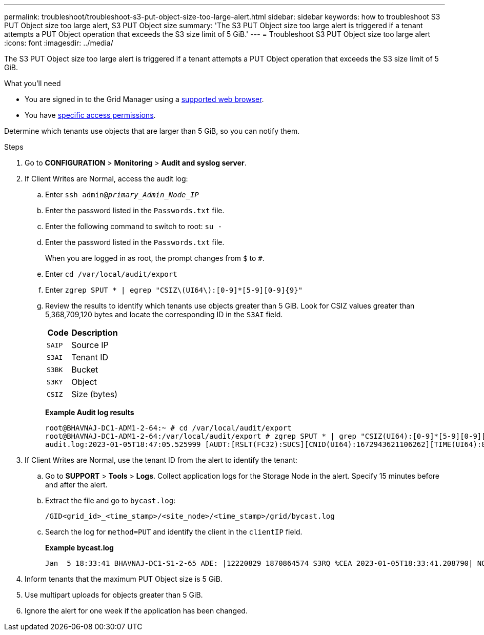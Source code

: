 ---
permalink: troubleshoot/troubleshoot-s3-put-object-size-too-large-alert.html
sidebar: sidebar
keywords: how to troubleshoot S3 PUT Object size too large alert, S3 PUT Object size
summary: 'The S3 PUT Object size too large alert is triggered if a tenant attempts a PUT Object operation that exceeds the S3 size limit of 5 GiB.'
---
= Troubleshoot S3 PUT Object size too large alert
:icons: font
:imagesdir: ../media/

[.lead]
The S3 PUT Object size too large alert is triggered if a tenant attempts a PUT Object operation that exceeds the S3 size limit of 5 GiB.

.What you'll need
* You are signed in to the Grid Manager using a link:../admin/web-browser-requirements.html[supported web browser].
* You have link:../admin/admin-group-permissions.html[specific access permissions].

Determine which tenants use objects that are larger than 5 GiB, so you can notify them.

.Steps

. Go to *CONFIGURATION* > *Monitoring* > *Audit and syslog server*.
 
. If Client Writes are Normal, access the audit log:
.. Enter `ssh admin@_primary_Admin_Node_IP_`
.. Enter the password listed in the `Passwords.txt` file.
.. Enter the following command to switch to root: `su -`
.. Enter the password listed in the `Passwords.txt` file.
+
When you are logged in as root, the prompt changes from `$` to `#`.
.. Enter `cd /var/local/audit/export`
.. Enter `zgrep SPUT * | egrep "CSIZ\(UI64\):[0-9]*[5-9][0-9]{9}"`

.. Review the results to identify which tenants use objects greater than 5 GiB.  Look for CSIZ values greater than 5,368,709,120 bytes and locate the corresponding ID in the `S3AI` field.
+
[cols="1a,2a" options="header"]
|===
| Code| Description

m|SAIP
|Source IP

m|S3AI
|Tenant ID

m|S3BK
|Bucket

m|S3KY
|Object 

m|CSIZ
|Size (bytes)
|===
+
*Example Audit log results*
+
----
root@BHAVNAJ-DC1-ADM1-2-64:~ # cd /var/local/audit/export
root@BHAVNAJ-DC1-ADM1-2-64:/var/local/audit/export # zgrep SPUT * | grep "CSIZ(UI64):[0-9]*[5-9][0-9][0-9][0-9][0-9][0-9][0-9][0-9][0-9][0-9]"
audit.log:2023-01-05T18:47:05.525999 [AUDT:[RSLT(FC32):SUCS][CNID(UI64):1672943621106262][TIME(UI64):804317333][SAIP(IPAD):"10.96.99.127"][S3AI(CSTR):"93390849266154004343"][SACC(CSTR):"bhavna"][S3AK(CSTR):"06OX85M40Q90Y280B7YT"][SUSR(CSTR):"urn:sgws:identity::93390849266154004343:root"][SBAI(CSTR):"93390849266154004343"][SBAC(CSTR):"bhavna"][S3BK(CSTR):"test"][S3KY(CSTR):"4MiB-0"][CBID(UI64):0x077EA25F3B36C69A][UUID(CSTR):"A80219A2-CD1E-466F-9094-B9C0FDE2FFA3"][CSIZ(UI64):6040000000][MTME(UI64):1672943621338958][AVER(UI32):10][ATIM(UI64):1672944425525999][ATYP(FC32):SPUT][ANID(UI32):12220829][AMID(FC32):S3RQ][ATID(UI64):4333283179807659119]]
----

. If Client Writes are Normal, use the tenant ID from the alert to identify the tenant:
.. Go to *SUPPORT* > *Tools* > *Logs*. Collect application logs for the Storage Node in the alert. Specify 15 minutes before and after the alert.
.. Extract the file and go to `bycast.log`:
+
`/GID<grid_id>_<time_stamp>/<site_node>/<time_stamp>/grid/bycast.log`
.. Search the log for `method=PUT` and identify the client in the `clientIP` field.
+
*Example bycast.log*
+
----
Jan  5 18:33:41 BHAVNAJ-DC1-S1-2-65 ADE: |12220829 1870864574 S3RQ %CEA 2023-01-05T18:33:41.208790| NOTICE   1404 af23cb66b7e3efa5 S3RQ: EVENT_PROCESS_CREATE - connection=1672943621106262 method=PUT name=</test/4MiB-0> auth=<V4> clientIP=<10.96.99.127>
---- 
. Inform tenants that the maximum PUT Object size is 5 GiB.
 
. Use multipart uploads for objects greater than 5 GiB.
 
. Ignore the alert for one week if the application has been changed.